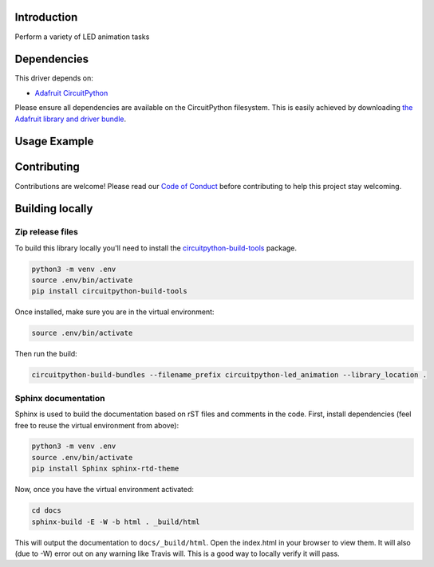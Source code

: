Introduction
============

.. image:: https://readthedocs.org/projects/adafruit_circuitpython_led_animation/badge/?version=latest
    :target: https://adafruit_circuitpython_led_animation.readthedocs.io/
    :alt: Documentation Status

.. image:: https://img.shields.io/discord/327254708534116352.svg
    :target: https://discord.gg/nBQh6qu
    :alt: Discord

.. image:: https://github.com/adafruit/Adafruit_CircuitPython_LED_Animation/workflows/Build%20CI/badge.svg
    :target: https://github.com/adafruit/Adafruit_CircuitPython_LED_Animation/actions
    :alt: Build Status

Perform a variety of LED animation tasks

Dependencies
=============
This driver depends on:

* `Adafruit CircuitPython <https://github.com/adafruit/circuitpython>`_

Please ensure all dependencies are available on the CircuitPython filesystem.
This is easily achieved by downloading
`the Adafruit library and driver bundle <https://github.com/adafruit/Adafruit_CircuitPython_Bundle>`_.

Usage Example
=============

.. code-block:: shell
    import adafruit_dotstar as dotstar
    import board
    from led_animation import color
    # setup the pixel
    dot = dotstar.DotStar(board.APA102_SCK, board.APA102_MOSI, 1, brightness=.2)
    # set the color by name
    dot[0] = color.GOLD
    # show the pixel
    dot.show()

Contributing
============

Contributions are welcome! Please read our `Code of Conduct
<https://github.com/apatt/CircuitPython_LED_Animation/blob/master/CODE_OF_CONDUCT.md>`_
before contributing to help this project stay welcoming.

Building locally
================

Zip release files
-----------------

To build this library locally you'll need to install the
`circuitpython-build-tools <https://github.com/adafruit/circuitpython-build-tools>`_ package.

.. code-block:: shell

    python3 -m venv .env
    source .env/bin/activate
    pip install circuitpython-build-tools

Once installed, make sure you are in the virtual environment:

.. code-block:: shell

    source .env/bin/activate

Then run the build:

.. code-block:: shell

    circuitpython-build-bundles --filename_prefix circuitpython-led_animation --library_location .

Sphinx documentation
-----------------------

Sphinx is used to build the documentation based on rST files and comments in the code. First,
install dependencies (feel free to reuse the virtual environment from above):

.. code-block:: shell

    python3 -m venv .env
    source .env/bin/activate
    pip install Sphinx sphinx-rtd-theme

Now, once you have the virtual environment activated:

.. code-block:: shell

    cd docs
    sphinx-build -E -W -b html . _build/html

This will output the documentation to ``docs/_build/html``. Open the index.html in your browser to
view them. It will also (due to -W) error out on any warning like Travis will. This is a good way to
locally verify it will pass.
